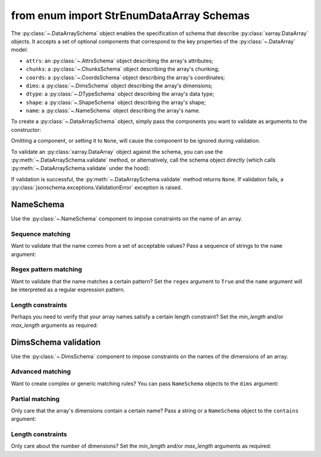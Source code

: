 from enum import StrEnumDataArray Schemas
=================

The :py:class:`~.DataArraySchema` object enables the specification of schema
that describe :py:class:`xarray.DataArray` objects. It accepts a set of optional
components that correspond to the key properties of the :py:class:`~.DataArray`
model:

- ``attrs``: an :py:class:`~.AttrsSchema` object describing the array's attributes;
- ``chunks``: a :py:class:`~.ChunksSchema` object describing the array's chunking;
- ``coords``: a :py:class:`~.CoordsSchema` object describing the array's coordinates;
- ``dims``: a :py:class:`~.DimsSchema` object describing the array's dimensions;
- ``dtype``: a :py:class:`~.DTypeSchema` object describing the array's data type;
- ``shape``: a :py:class:`~.ShapeSchema` object describing the array's shape;
- ``name``: a :py:class:`~.NameSchema` object describing the array's name.

To create a :py:class:`~.DataArraySchema` object, simply pass the
components you want to validate as arguments to the constructor:

..  testsetup::

    >>> import numpy as np
    >>> import xarray_jsonschema

..  doctest::

    >>> dims = xarray_jsonschema.DimsSchema(['x', 'y'])
    >>> shape = xarray_jsonschema.ShapeSchema([4, 5])
    >>> dtype = xarray_jsonschema.DTypeSchema(np.int16)
    >>> name = xarray_jsonschema.NameSchema('foo')
    >>> da_schema = xarray_jsonschema.DataArraySchema(dims=dims, shape=shape, dtype=dtype, name=name)

Omitting a component, or setting it to ``None``, will cause the
component to be ignored during validation.

To validate an :py:class:`xarray.DataArray` object against the schema, you can
use the :py:meth:`~.DataArraySchema.validate` method, or alternatively, call the schema
object directly (which calls :py:meth:`~.DataArraySchema.validate` under the hood):

..  doctest::

    >>> da = xr.DataArray(np.arange(20, dtype=np.int16).reshape(4, 5), dims=['x', 'y'])

    >>> da_schema.validate(da)
    >>> da_schema(da)

If validation is successful, the :py:meth:`~.DataArraySchema.validate` method
returns ``None``. If validation fails, a :py:class:`jsonschema.exceptions.ValidationError`
exception is raised.

NameSchema
---------------
Use the :py:class:`~.NameSchema` component to impose constraints on the name of an
array.

..  doctest::

    >>> da = xr.DataArray(np.random.randn(4), dims=['x'], name='jsonschema')

    >>> schema = xrjs.DataArraySchema(name=xrjs.NameSchema('jsonschema'))
    >>> schema.validate(da)


Sequence matching
~~~~~~~~~~~~~~~~~
Want to validate that the name comes from a set of acceptable values?
Pass a sequence of strings to the ``name`` argument:

..  doctest::

    >>> class NAMES(StrEnum):
            A = 'a'
            B = 'b'
            C = 'c'
    >>> da = xr.DataArray(np.random.randn(4), dims=['x'], name='a')

    >>> schema = xrjs.DataArraySchema(name=xrjs.NameSchema(['tas', 'tasmax', 'tasmin']))
    >>> schema.validate(da)

Regex pattern matching
~~~~~~~~~~~~~~~~~~~~~~
Want to validate that the name matches a certain pattern?
Set the ``regex`` argument to ``True`` and the ``name`` argument will be
interpreted as a regular expression pattern.

..  doctest::

    >>> da = xr.DataArray(np.random.randn(4, 5), dims=['x', 'y'], name='num_var_1')

    >>> schema = xrjs.DataArraySchema(name=xrjs.NameSchema(r'num_var_.+', regex=True))
    >>> schema.validate(da)

Length constraints
~~~~~~~~~~~~~~~~~~
Perhaps you need to verify that your array names satisfy a certain length
constraint? Set the `min_length` and/or `max_length` arguments as required:

.. doctest::

    >>> da = xr.DataArray(np.random.randn(4, 5), dims=['x', 'y'], name='foo')

    >>> schema = xrjs.DataArraySchema(name=xrjs.NameSchema(min_length=3, max_length=5))
    >>> schema.validate(da)

DimsSchema validation
---------------
Use the :py:class:`~.DimsSchema` component to impose constraints on the names of the
dimensions of an array.

.. doctest::

    >>> da = xr.DataArray(np.random.randn(4, 5), dims=['x', 'y'])

    >>> schema = xrjs.DataArraySchema(dims=xrjs.DimsSchema(['x', 'y']))
    >>> schema.validate(da)

Advanced matching
~~~~~~~~~~~~~~~~~
Want to create complex or generic matching rules?
You can pass ``NameSchema`` objects to the ``dims`` argument:

.. doctest::

    >>> da = xr.DataArray(np.random.randn(4, 5, 6), dims=['x', 'y1', 'anything'])

    >>> schema = xrjs.DataArraySchema(
            dims=xrjs.DimsSchema(
                [
                    xrjs.NameSchema(['x', 'y', 'z']),
                    xrjs.NameSchema(r'$y{0-9}+', regex=True),
                    xrjs.NameSchema(), # will match anything...
                ]
            ),
        )
    >>> schema.validate(da)

Partial matching
~~~~~~~~~~~~~~~~
Only care that the array's dimensions contain a certain name?
Pass a string or a ``NameSchema`` object to the ``contains`` argument:

.. doctest::

    >>> da = xr.DataArray(np.random.randn(7, 8, 9), dims=['time', 'lat', 'lon'])

    >>> schema = xrjs.DataArraySchema(
            dims=xrjs.DimsSchema(contains='time'),
        )
    >>> schema.validate(da)

Length constraints
~~~~~~~~~~~~~~~~~~
Only care about the number of dimensions? Set the `min_length` and/or `max_length`
arguments as required:

.. doctest::

    >>> da = xr.DataArray(np.random.randn(4, 5), dims=['x', 'y'])

    >>> schema = xrjs.DataArraySchema(dims=xrjs.DimsSchema(max_length=2))
    >>> schema.validate(da)
